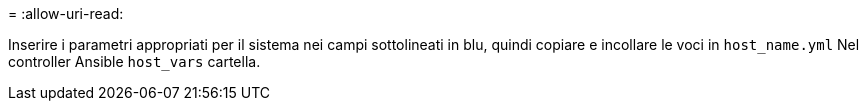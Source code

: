 = 
:allow-uri-read: 


Inserire i parametri appropriati per il sistema nei campi sottolineati in blu, quindi copiare e incollare le voci in `host_name.yml` Nel controller Ansible `host_vars` cartella.

